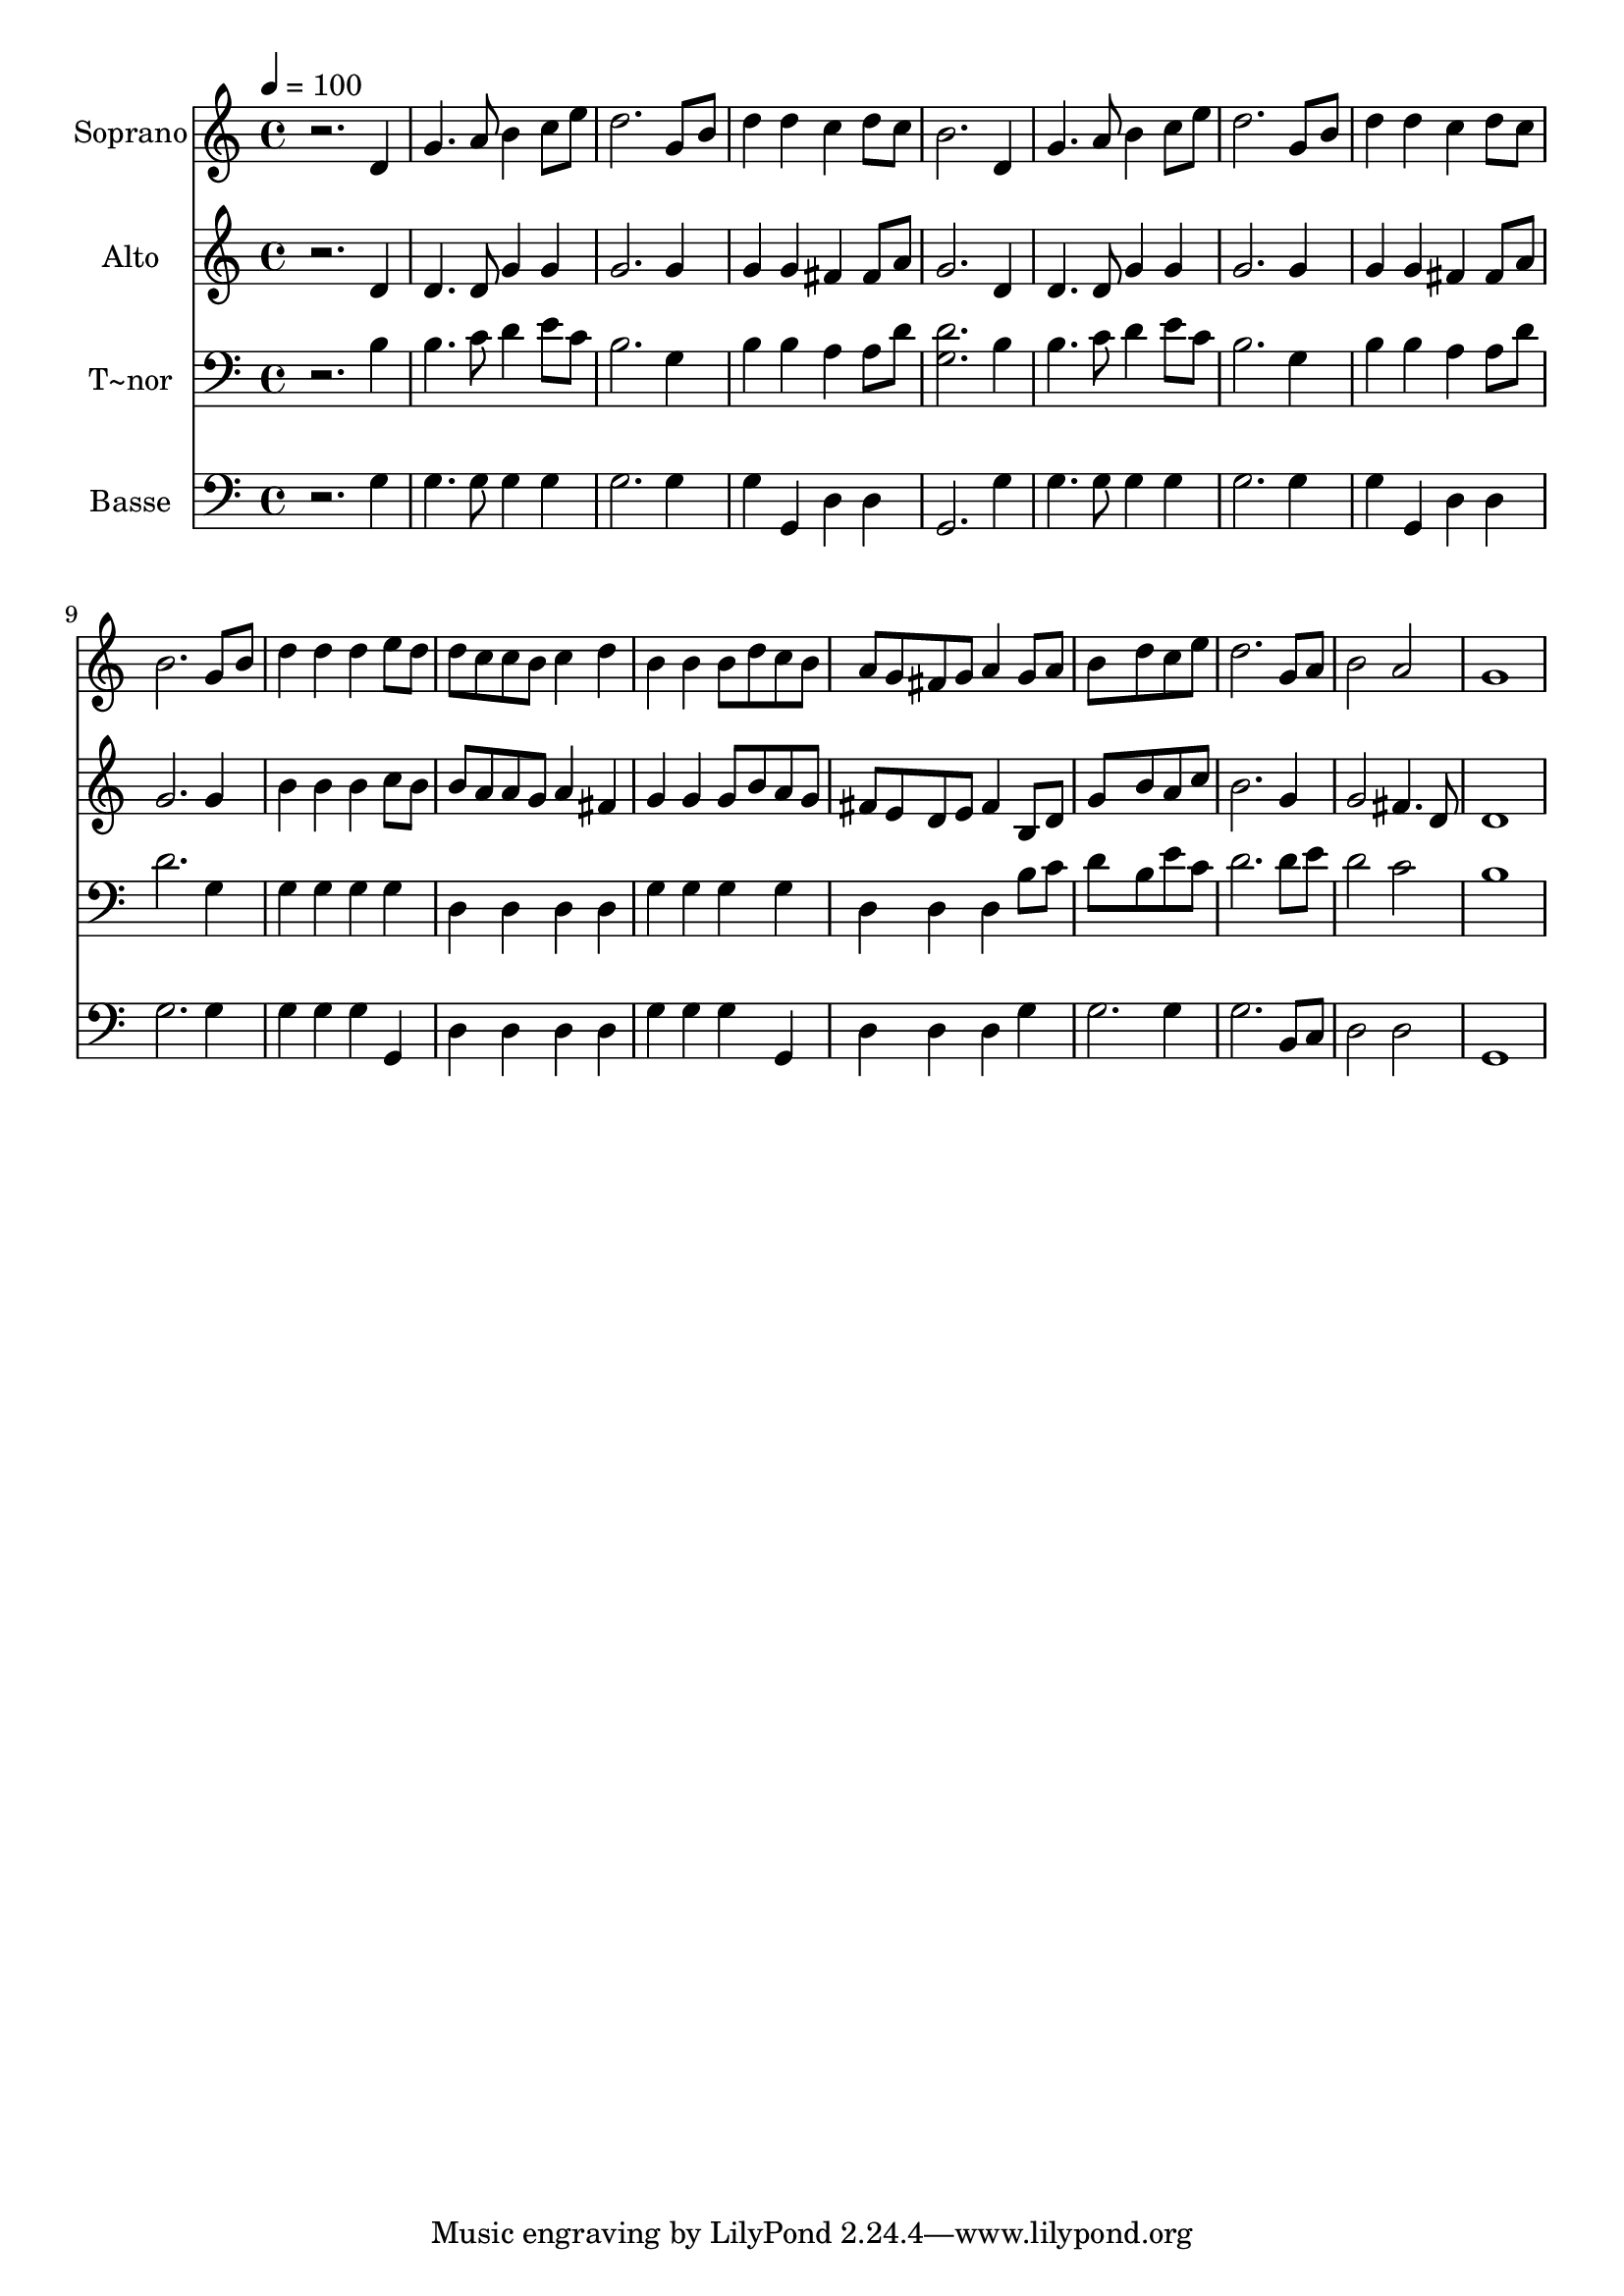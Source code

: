 % Lily was here -- automatically converted by /usr/bin/midi2ly from 465.mid
\version "2.14.0"

\layout {
  \context {
    \Voice
    \remove "Note_heads_engraver"
    \consists "Completion_heads_engraver"
    \remove "Rest_engraver"
    \consists "Completion_rest_engraver"
  }
}

trackAchannelA = {
  
  \time 4/4 
  
  \tempo 4 = 100 
  
}

trackA = <<
  \context Voice = voiceA \trackAchannelA
>>


trackBchannelA = {
  
  \set Staff.instrumentName = "Soprano"
  
}

trackBchannelB = \relative c {
  r2. d'4 
  | % 2
  g4. a8 b4 c8 e 
  | % 3
  d2. g,8 b 
  | % 4
  d4 d c d8 c 
  | % 5
  b2. d,4 
  | % 6
  g4. a8 b4 c8 e 
  | % 7
  d2. g,8 b 
  | % 8
  d4 d c d8 c 
  | % 9
  b2. g8 b 
  | % 10
  d4 d d e8 d 
  | % 11
  d c c b c4 d 
  | % 12
  b b b8 d c b 
  | % 13
  a g fis g a4 g8 a 
  | % 14
  b8*5 d8 c e 
  | % 15
  d2. g,8 a 
  | % 16
  b2 a 
  | % 17
  g1 
  | % 18
  
}

trackB = <<
  \context Voice = voiceA \trackBchannelA
  \context Voice = voiceB \trackBchannelB
>>


trackCchannelA = {
  
  \set Staff.instrumentName = "Alto"
  
}

trackCchannelC = \relative c {
  r2. d'4 
  | % 2
  d4. d8 g4 g 
  | % 3
  g2. g4 
  | % 4
  g g fis fis8 a 
  | % 5
  g2. d4 
  | % 6
  d4. d8 g4 g 
  | % 7
  g2. g4 
  | % 8
  g g fis fis8 a 
  | % 9
  g2. g4 
  | % 10
  b b b c8 b 
  | % 11
  b a a g a4 fis 
  | % 12
  g g g8 b a g 
  | % 13
  fis e d e fis4 b,8 d 
  | % 14
  g8*5 b8 a c 
  | % 15
  b2. g4 
  | % 16
  g2 fis4. d8 
  | % 17
  d1 
  | % 18
  
}

trackC = <<
  \context Voice = voiceA \trackCchannelA
  \context Voice = voiceB \trackCchannelC
>>


trackDchannelA = {
  
  \set Staff.instrumentName = "T~nor"
  
}

trackDchannelC = \relative c {
  r2. b'4 
  | % 2
  b4. c8 d4 e8 c 
  | % 3
  b2. g4 
  | % 4
  b b a a8 d 
  | % 5
  <d g, >2. b4 
  | % 6
  b4. c8 d4 e8 c 
  | % 7
  b2. g4 
  | % 8
  b b a a8 d 
  | % 9
  d2. g,4 
  | % 10
  g g g g 
  | % 11
  d d d d 
  | % 12
  g g g g 
  | % 13
  d d d b'8 c 
  | % 14
  d8*5 b8 e c 
  | % 15
  d2. d8 e 
  | % 16
  d2 c 
  | % 17
  b1 
  | % 18
  
}

trackD = <<

  \clef bass
  
  \context Voice = voiceA \trackDchannelA
  \context Voice = voiceB \trackDchannelC
>>


trackEchannelA = {
  
  \set Staff.instrumentName = "Basse"
  
}

trackEchannelC = \relative c {
  r2. g'4 
  | % 2
  g4. g8 g4 g 
  | % 3
  g2. g4 
  | % 4
  g g, d' d 
  | % 5
  g,2. g'4 
  | % 6
  g4. g8 g4 g 
  | % 7
  g2. g4 
  | % 8
  g g, d' d 
  | % 9
  g2. g4 
  | % 10
  g g g g, 
  | % 11
  d' d d d 
  | % 12
  g g g g, 
  | % 13
  d' d d g 
  | % 14
  g2. g4 
  | % 15
  g2. b,8 c 
  | % 16
  d2 d 
  | % 17
  g,1 
  | % 18
  
}

trackE = <<

  \clef bass
  
  \context Voice = voiceA \trackEchannelA
  \context Voice = voiceB \trackEchannelC
>>


\score {
  <<
    \context Staff=trackB \trackA
    \context Staff=trackB \trackB
    \context Staff=trackC \trackA
    \context Staff=trackC \trackC
    \context Staff=trackD \trackA
    \context Staff=trackD \trackD
    \context Staff=trackE \trackA
    \context Staff=trackE \trackE
  >>
  \layout {}
  \midi {}
}
